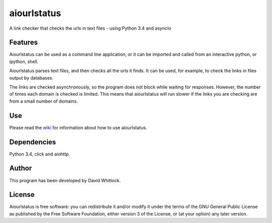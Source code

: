 aiourlstatus
==========

A link checker that checks the urls in text files - using Python 3.4 and asyncio

Features
~~~~~~~~

Aiourlstatus can be used as a command line application, or it can be imported and
called from an interactive python, or ipython, shell.

Aiourlstatus parses text files, and then checks all the urls it finds.
It can be used, for example, to check the links in files output by databases.

The links are checked asynchronously, so the program does not block while waiting for responses.
However, the number of times each domain is checked is limited.
This means that aiourlstatus will run slower if the links you are checking are from
a small number of domains.

Use
~~~

Please read the `wiki <https://github.com/riverrun/aiourlstatus/wiki>`_ for
information about how to use aiourlstatus.

Dependencies
~~~~~~~~~~~~

Python 3.4, click and aiohttp.

Author
~~~~~~

This program has been developed by David Whitlock.

License
~~~~~~~

Aiourlstatus is free software: you can redistribute it and/or modify it under
the terms of the GNU General Public License as published by the Free
Software Foundation, either version 3 of the License, or (at your
option) any later version.
